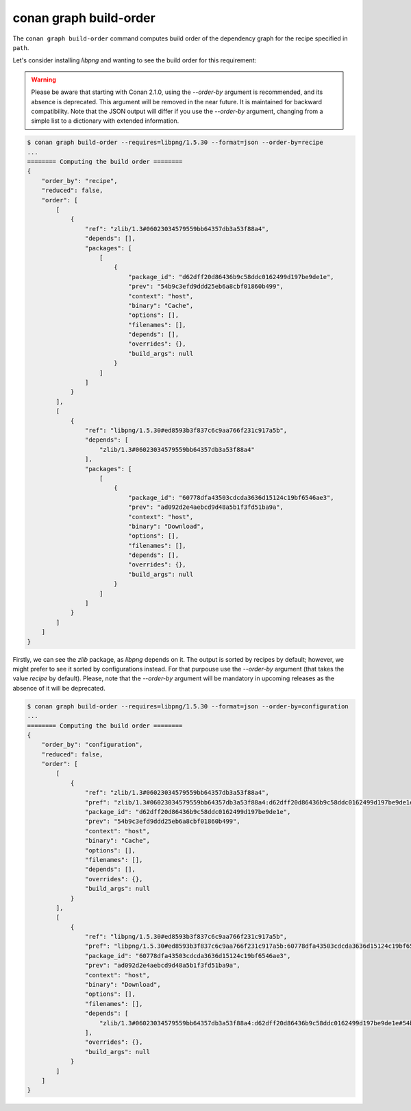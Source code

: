 conan graph build-order
=======================

.. autocommand::
    :command: conan graph build-order -h


The ``conan graph build-order`` command computes build order of the dependency graph for the recipe specified in ``path``.

Let's consider installing `libpng` and wanting to see the build order for this requirement:

.. warning::

    Please be aware that starting with Conan 2.1.0, using the `--order-by` argument is
    recommended, and its absence is deprecated. This argument will be removed in the near
    future. It is maintained for backward compatibility. Note that the JSON output will
    differ if you use the `--order-by` argument, changing from a simple list to a
    dictionary with extended information.


.. code-block:: text

    $ conan graph build-order --requires=libpng/1.5.30 --format=json --order-by=recipe
    ...
    ======== Computing the build order ========
    {
        "order_by": "recipe",
        "reduced": false,
        "order": [
            [
                {
                    "ref": "zlib/1.3#06023034579559bb64357db3a53f88a4",
                    "depends": [],
                    "packages": [
                        [
                            {
                                "package_id": "d62dff20d86436b9c58ddc0162499d197be9de1e",
                                "prev": "54b9c3efd9ddd25eb6a8cbf01860b499",
                                "context": "host",
                                "binary": "Cache",
                                "options": [],
                                "filenames": [],
                                "depends": [],
                                "overrides": {},
                                "build_args": null
                            }
                        ]
                    ]
                }
            ],
            [
                {
                    "ref": "libpng/1.5.30#ed8593b3f837c6c9aa766f231c917a5b",
                    "depends": [
                        "zlib/1.3#06023034579559bb64357db3a53f88a4"
                    ],
                    "packages": [
                        [
                            {
                                "package_id": "60778dfa43503cdcda3636d15124c19bf6546ae3",
                                "prev": "ad092d2e4aebcd9d48a5b1f3fd51ba9a",
                                "context": "host",
                                "binary": "Download",
                                "options": [],
                                "filenames": [],
                                "depends": [],
                                "overrides": {},
                                "build_args": null
                            }
                        ]
                    ]
                }
            ]
        ]
    }


Firstly, we can see the `zlib` package, as `libpng` depends on it. The output is sorted by
recipes by default; however, we might prefer to see it sorted by configurations instead.
For that purpouse use the `--order-by` argument (that takes the value `recipe` by
default). Please, note that the `--order-by` argument will be mandatory in upcoming
releases as the absence of it will be deprecated.

.. code-block:: text

    $ conan graph build-order --requires=libpng/1.5.30 --format=json --order-by=configuration
    ...
    ======== Computing the build order ========
    {
        "order_by": "configuration",
        "reduced": false,
        "order": [
            [
                {
                    "ref": "zlib/1.3#06023034579559bb64357db3a53f88a4",
                    "pref": "zlib/1.3#06023034579559bb64357db3a53f88a4:d62dff20d86436b9c58ddc0162499d197be9de1e#54b9c3efd9ddd25eb6a8cbf01860b499",
                    "package_id": "d62dff20d86436b9c58ddc0162499d197be9de1e",
                    "prev": "54b9c3efd9ddd25eb6a8cbf01860b499",
                    "context": "host",
                    "binary": "Cache",
                    "options": [],
                    "filenames": [],
                    "depends": [],
                    "overrides": {},
                    "build_args": null
                }
            ],
            [
                {
                    "ref": "libpng/1.5.30#ed8593b3f837c6c9aa766f231c917a5b",
                    "pref": "libpng/1.5.30#ed8593b3f837c6c9aa766f231c917a5b:60778dfa43503cdcda3636d15124c19bf6546ae3#ad092d2e4aebcd9d48a5b1f3fd51ba9a",
                    "package_id": "60778dfa43503cdcda3636d15124c19bf6546ae3",
                    "prev": "ad092d2e4aebcd9d48a5b1f3fd51ba9a",
                    "context": "host",
                    "binary": "Download",
                    "options": [],
                    "filenames": [],
                    "depends": [
                        "zlib/1.3#06023034579559bb64357db3a53f88a4:d62dff20d86436b9c58ddc0162499d197be9de1e#54b9c3efd9ddd25eb6a8cbf01860b499"
                    ],
                    "overrides": {},
                    "build_args": null
                }
            ]
        ]
    }

